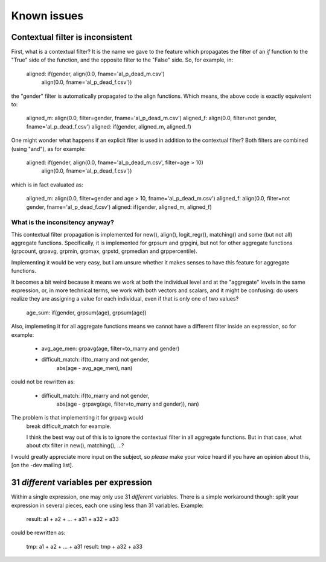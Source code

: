 ﻿.. index:: known issues

Known issues
############

Contextual filter is inconsistent
=================================

First, what is a contextual filter? It is the name we gave to the feature which
propagates the filter of an *if* function to the "True" side of the function,
and the opposite filter to the "False" side. So, for example, in:

  aligned: if(gender, align(0.0, fname='al_p_dead_m.csv')
                      align(0.0, fname='al_p_dead_f.csv'))

the "gender" filter is automatically propagated to the align functions. Which
means, the above code is exactly equivalent to:

  aligned_m: align(0.0, filter=gender, fname='al_p_dead_m.csv')
  aligned_f: align(0.0, filter=not gender, fname='al_p_dead_f.csv')
  aligned: if(gender, aligned_m, aligned_f)

One might wonder what happens if an explicit filter is used in addition to the
contextual filter? Both filters are combined (using "and"), as for example:

  aligned: if(gender, align(0.0, fname='al_p_dead_m.csv', filter=age > 10)
                      align(0.0, fname='al_p_dead_f.csv'))

which is in fact evaluated as:

  aligned_m: align(0.0, filter=gender and age > 10, fname='al_p_dead_m.csv')
  aligned_f: align(0.0, filter=not gender, fname='al_p_dead_f.csv')
  aligned: if(gender, aligned_m, aligned_f)
  
What is the inconsitency anyway?
--------------------------------

This contextual filter propagation is implemented for new(), align(),
logit_regr(), matching() and some (but not all) aggregate functions.
Specifically, it is implemented for grpsum and grpgini, but not for other
aggregate functions (grpcount, grpavg, grpmin, grpmax, grpstd, grpmedian and
grppercentile).

Implementing it would be very easy, but I am unsure whether it makes senses to
have this feature for aggregate functions.

It becomes a bit weird because it means we work at both
the individual level and at the "aggregate" levels in the same expression, or,
in more technical terms, we work with both vectors and scalars, and it might be
confusing: do users realize they are assigning a value for each individual, even
if that is only one of two values?

  age_sum: if(gender, grpsum(age), grpsum(age))

Also, implemeting it for all aggregate functions means we cannot have a
different filter inside an expression, so for example:

    - avg_age_men: grpavg(age, filter=to_marry and gender)
    - difficult_match: if(to_marry and not gender,
                          abs(age - avg_age_men),
                          nan)

could not be rewritten as:

    - difficult_match: if(to_marry and not gender,
                          abs(age - grpavg(age, filter=to_marry and gender)),
                          nan)


The problem is that implementing it for grpavg would
   break difficult_match for example.

   I think the best way out of this is to ignore the contextual filter in all
   aggregate functions. But in that case, what about ctx filter in new(),
   matching(), ...?

I would greatly appreciate more input on the subject, so *please* make your
voice heard if you have an opinion about this, [on the -dev mailing list].
    
31 *different* variables per expression
=======================================

Within a single expression, one may only use 31 *different* variables. There is
a simple workaround though: split your expression in several pieces, each one
using less than 31 variables. Example:

  result: a1 + a2 + ... + a31 + a32 + a33

could be rewritten as:

  tmp: a1 + a2 + ... + a31
  result: tmp + a32 + a33